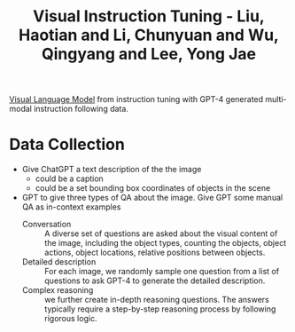 :PROPERTIES:
:ID:       88532147-6840-4ccc-88b8-922db430794f
:ROAM_REFS: @liuVisualInstructionTuning2023
:END:
#+title: Visual Instruction Tuning - Liu, Haotian and Li, Chunyuan and Wu, Qingyang and Lee, Yong Jae

[[id:822c9c0b-4ae0-4361-9e68-6c20807b3380][Visual Language Model]] from instruction tuning with GPT-4 generated multi-modal instruction following data.

* Data Collection
- Give ChatGPT a text description of the the image
  - could be a caption
  - could be a set bounding box coordinates of objects in the scene
- GPT to give three types of QA about the image. Give GPT some manual QA as in-context examples
  - Conversation :: A diverse set of questions are asked about the visual content of the image, including the object types, counting the objects, object actions, object locations, relative positions between objects.
  - Detailed description :: For each image, we randomly sample one question from a list of questions to ask GPT-4 to generate the detailed description.
  - Complex reasoning :: we further create in-depth reasoning questions. The answers typically require a step-by-step reasoning process by following rigorous logic.
